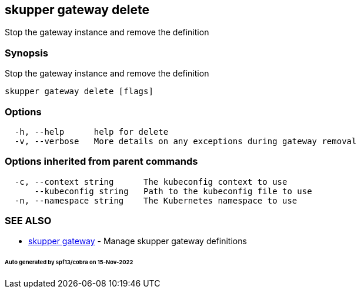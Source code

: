 == skupper gateway delete

Stop the gateway instance and remove the definition

=== Synopsis

Stop the gateway instance and remove the definition

----
skupper gateway delete [flags]
----

=== Options

----
  -h, --help      help for delete
  -v, --verbose   More details on any exceptions during gateway removal
----

=== Options inherited from parent commands

----
  -c, --context string      The kubeconfig context to use
      --kubeconfig string   Path to the kubeconfig file to use
  -n, --namespace string    The Kubernetes namespace to use
----

=== SEE ALSO

* xref:skupper_gateway.adoc[skupper gateway]	 - Manage skupper gateway definitions

[discrete]
====== Auto generated by spf13/cobra on 15-Nov-2022
